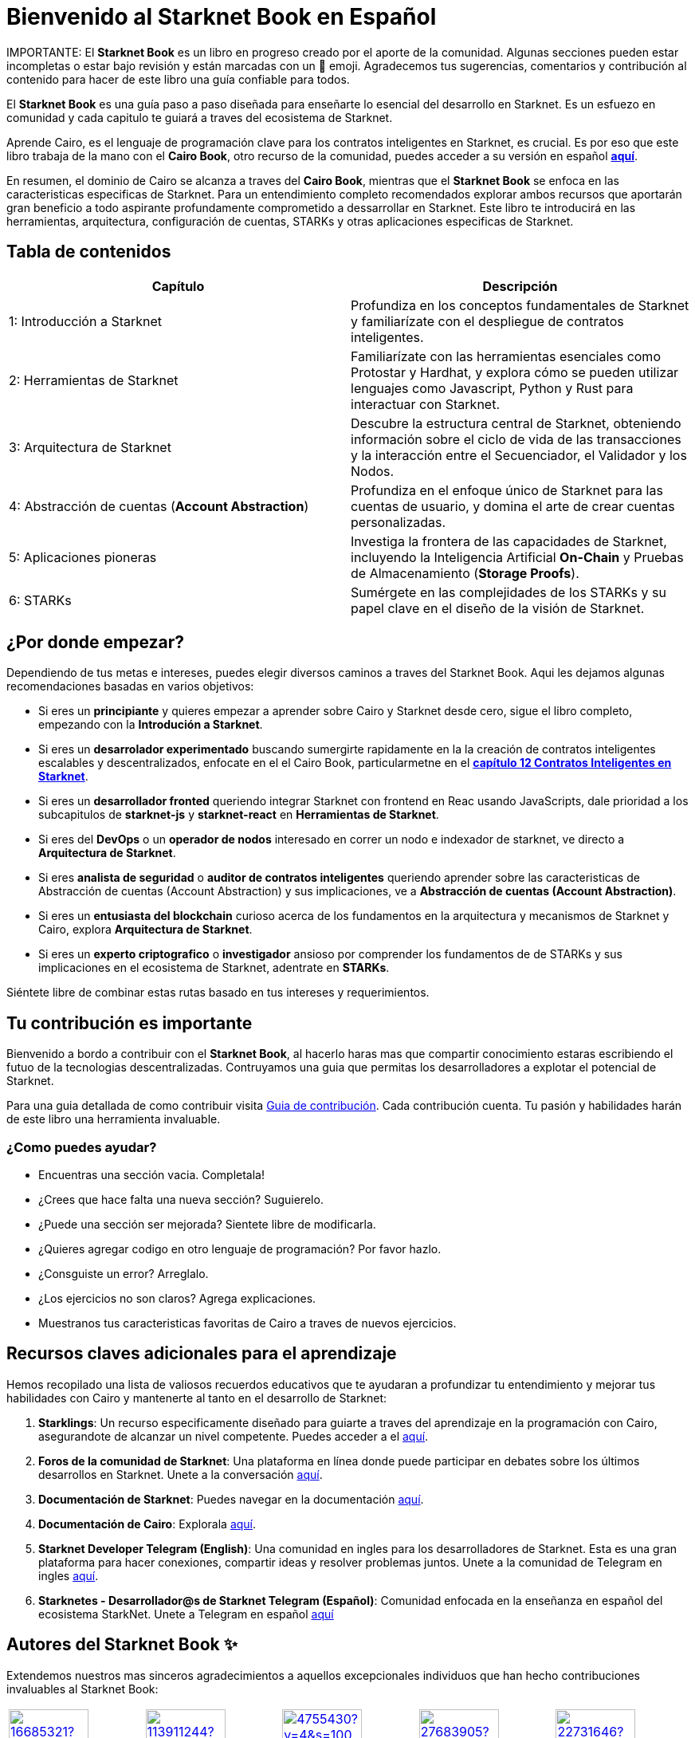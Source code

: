 = Bienvenido al *Starknet Book* en Español
:navtitle: El *Starknet Book* (versión español)

====
IMPORTANTE: El *Starknet Book* es un libro en progreso creado por el aporte de la comunidad. Algunas secciones pueden estar incompletas o estar bajo revisión y están marcadas con un 🚧 emoji. Agradecemos tus sugerencias, comentarios y contribución al contenido para hacer de este libro una guía confiable para todos.
====

El *Starknet Book* es una guía paso a paso diseñada para enseñarte lo esencial del desarrollo en Starknet. Es un esfuezo en comunidad y cada capitulo te guiará a traves del ecosistema de Starknet.

Aprende Cairo, es el lenguaje de programación clave para los contratos inteligentes en Starknet, es crucial. Es por eso que este libro trabaja de la mano con el *Cairo Book*, otro recurso de la comunidad, puedes acceder a su versión en español https://book.cairo-lang.org/es/[**aquí**]. 

En resumen, el dominio de Cairo se alcanza a traves del *Cairo Book*, mientras que el *Starknet Book* se enfoca en las caracteristicas especificas de Starknet. Para un entendimiento completo recomendados explorar ambos recursos que aportarán gran beneficio a todo aspirante profundamente comprometido a dessarrollar en Starknet. Este libro te introducirá en las herramientas, arquitectura, configuración de cuentas, STARKs y otras aplicaciones especificas de Starknet. 

== Tabla de contenidos

[.chapter-titles]
|===
|Capítulo | Descripción

|1: Introducción a Starknet | Profundiza en los conceptos fundamentales de Starknet y familiarízate con el despliegue de contratos inteligentes.

|2: Herramientas de Starknet | Familiarízate con las herramientas esenciales como Protostar y Hardhat, y explora cómo se pueden utilizar lenguajes como Javascript, Python y Rust para interactuar con Starknet.

|3: Arquitectura de Starknet | Descubre la estructura central de Starknet, obteniendo información sobre el ciclo de vida de las transacciones y la interacción entre el Secuenciador, el Validador y los Nodos.

|4: Abstracción de cuentas (*Account Abstraction*) | Profundiza en el enfoque único de Starknet para las cuentas de usuario, y domina el arte de crear cuentas personalizadas.

|5: Aplicaciones pioneras | Investiga la frontera de las capacidades de Starknet, incluyendo la Inteligencia Artificial *On-Chain* y Pruebas de Almacenamiento (*Storage Proofs*).

|6: STARKs | Sumérgete en las complejidades de los STARKs y su papel clave en el diseño de la visión de Starknet.
|===

== ¿Por donde empezar?

Dependiendo de tus metas e intereses, puedes elegir diversos caminos a traves del Starknet Book. Aqui les dejamos algunas recomendaciones basadas en varios objetivos:

* Si eres un *principiante* y quieres empezar a aprender sobre Cairo y Starknet desde cero, sigue el libro completo, empezando con la *Introdución a Starknet*.

* Si eres un *desarrolador experimentado* buscando sumergirte rapidamente en la la creación de contratos inteligentes escalables y descentralizados, enfocate en el el Cairo Book, particularmetne en el  ((https://book.cairo-lang.org/es/ch99-00-starknet-smart-contracts.html[*capítulo 12 Contratos Inteligentes en Starknet*])). 

* Si eres un *desarrollador fronted* queriendo integrar Starknet con frontend en Reac usando JavaScripts, dale prioridad a los subcapitulos de *starknet-js* y *starknet-react* en *Herramientas de Starknet*.

* Si eres del *DevOps* o un *operador de nodos* interesado en correr un nodo e indexador de starknet, ve directo a *Arquitectura de Starknet*.

* Si eres *analista de seguridad* o *auditor de contratos inteligentes* queriendo aprender sobre las caracteristicas de Abstracción de cuentas (Account Abstraction) y sus implicaciones, ve a *Abstracción de cuentas (Account Abstraction)*.

* Si eres un *entusiasta del blockchain* curioso acerca de los fundamentos en la arquitectura y mecanismos de Starknet y Cairo, explora *Arquitectura de Starknet*.

* Si eres un *experto criptografico* o *investigador* ansioso por comprender los fundamentos de de STARKs y sus implicaciones en el ecosistema de Starknet, adentrate en *STARKs*.

Siéntete libre de combinar estas rutas basado en tus intereses y requerimientos.

== Tu contribución es importante

Bienvenido a bordo a contribuir con el *Starknet Book*, al hacerlo haras mas que compartir conocimiento estaras escribiendo el futuo de la tecnologias descentralizadas.  Contruyamos una guia que permitas los desarrolladores a explotar el potencial de Starknet.

Para una guia detallada de como contribuir visita https://github.com/starknet-edu/starknetbook/blob/main/CONTRIBUTING.adoc[Guia de contribución]. Cada contribución cuenta. Tu pasión y habilidades harán de este libro una herramienta invaluable.

=== ¿Como puedes ayudar?

* Encuentras una sección vacia. Completala!
* ¿Crees que hace falta una nueva sección? Suguierelo.
* ¿Puede una sección ser mejorada? Sientete libre de modificarla.
* ¿Quieres agregar codigo en otro lenguaje de programación? Por favor hazlo. 
* ¿Consguiste un error? Arreglalo.
* ¿Los ejercicios no son claros? Agrega explicaciones.
* Muestranos tus caracteristicas favoritas de Cairo a traves de nuevos ejercicios.

== Recursos claves adicionales para el aprendizaje

Hemos recopilado una lista de valiosos recuerdos educativos que te ayudaran a profundizar tu entendimiento y mejorar tus habilidades con Cairo y mantenerte al tanto en el desarrollo de Starknet:

1. **Starklings**: Un recurso especificamente diseñado para guiarte a traves del aprendizaje en la programación con Cairo, asegurandote de alcanzar un nivel competente. Puedes acceder a el https://github.com/shramee/starklings-cairo1[aquí].
2. **Foros de la comunidad de Starknet**: Una plataforma en línea donde puede participar en debates sobre los últimos desarrollos en Starknet. Unete a la conversación https://community.starknet.io/[aquí].
3. **Documentación de Starknet**: Puedes navegar en la documentación https://docs.starknet.io/[aquí].
4. **Documentación de Cairo**: Explorala https://www.cairo-lang.org/docs[aquí].
5. **Starknet Developer Telegram (English)**: Una comunidad en ingles para los desarrolladores de Starknet. Esta es una gran plataforma para hacer conexiones, compartir ideas y resolver problemas juntos. Unete a la comunidad de Telegram en ingles  https://t.me/starknetna[aquí].
6. **Starknetes - Desarrollador@s de Starknet Telegram (Español)**: Comunidad enfocada en la enseñanza en español del ecosistema StarkNet. Unete a Telegram en español https://t.me/starknet_es[aquí]

== Autores del Starknet Book ✨

Extendemos nuestros mas sinceros agradecimientos a aquellos excepcionales individuos que han hecho contribuciones invaluables al Starknet Book:


[cols="5*"]
|===
a|
image::https://avatars.githubusercontent.com/u/16685321?v=4&s=100[width=100, link="https://github.com/drspacemn"]
Dr Spaceman +
a|
image::https://avatars.githubusercontent.com/u/113911244?v=4&s=100[width=100, link="https://github.com/JameStark"]
James Stark +
a|
image::https://avatars.githubusercontent.com/u/4755430?v=4&s=100[width=100, link="https://github.com/omarespejel"]
Omar Espejel +
a|
image::https://avatars.githubusercontent.com/u/27683905?v=4&s=100[width=100, link="https://github.com/gyan0890"]
Gyan +
a|
image::https://avatars.githubusercontent.com/u/22731646?v=4&s=100[width=100, link="https://github.com/l-henri"]
Henri +
a|
image::https://avatars.githubusercontent.com/u/2279046?v=4&s=100[width=100, link="https://github.com/barretodavid"]
David Barreto +
a|
image::https://avatars.githubusercontent.com/u/30735581?v=4&s=100[width=100, link="https://github.com/remedcu"]
Remedcu +
a|
image::https://avatars.githubusercontent.com/u/73983677?v=4&s=100[width=100, link="https://github.com/omahs"]
Omahs +
a|
image::https://avatars.githubusercontent.com/u/70894690?v=4&s=100[width=100, link="https://github.com/LucasLvy"]
Lucas @ Starkware +
a|
image::https://avatars.githubusercontent.com/u/33158502?v=4&s=100[width=100, link="https://github.com/qd-qd"]
Qd-Qd +
a|
image::https://avatars.githubusercontent.com/u/12909374?v=4&s=100[width=100, link="https://github.com/oboulant"]
Oboulant +
a|
image::https://avatars.githubusercontent.com/u/63842643?v=4&s=100[width=100, link="https://github.com/codeWhizperer"]
Code Whizperer +
a|
image::https://avatars.githubusercontent.com/u/2437994?v=4&s=100[width=100, link="https://github.com/avimak"]
Avi Mak +
a|
image::https://avatars.githubusercontent.com/u/36516516?v=4&s=100[width=100, link="https://github.com/robertkodra"]
Robert Kodra +
a|
image::https://avatars.githubusercontent.com/u/49245208?v=4&s=100[width=100, link="https://github.com/SupremeSingh"]
Manmit Singh +
a|
image::https://avatars.githubusercontent.com/u/85268534?v=4&s=100[width=100, link="https://github.com/LvisWang"]
Lvis Wang +
a|
image::https://avatars.githubusercontent.com/u/98833290?v=4&s=100[width=100, link="https://github.com/leablock"]
Leablock + 
a|
image::https://avatars.githubusercontent.com/u/113949669?v=4&s=100[width=100, link="https://github.com/cliraa"]
Carlos Lira + 
a|
image::https://avatars.githubusercontent.com/u/21693926?v=4&s=100[width=100, link="https://github.com/ArturVargas"]
Artur Vargas + 
a| 
image::https://avatars.githubusercontent.com/u/126797224?v=4&s=100[width=100, link="https://github.com/lorcan-codes"]
Lorcan-codes + 
a|
image::https://avatars.githubusercontent.com/u/117481421?v=4&s=100[width=100, link="https://github.com/devnet0x"]
Devnet0x +
a|
image::https://avatars.githubusercontent.com/u/2848732?v=4&s=100[width=100, link="https://github.com/ivpavici"]
Ivan Pavičić +
a|
image::https://avatars.githubusercontent.com/u/67330943?v=4&s=100[width=100, link="https://github.com/RaphaelNdonga"]
Raphael Ndonga + 
a|
image::https://avatars.githubusercontent.com/u/114395459?v=4&s=100[width=100, link="https://github.com/0xAsten"]
Asten +
a|
image::https://avatars.githubusercontent.com/u/35219743?v=4&s=100[width=100, link="https://github.com/trangnv"]
Trangnv +
a|
image::https://avatars.githubusercontent.com/u/102651969?v=4&s=100[width=100, link="https://github.com/0xKubitus"]
0xKubitus + 
a|
image::https://avatars.githubusercontent.com/u/12902455?v=4&s=100[width=100, link="https://github.com/EvolveArt"]
Evolve Art +
a|
image::https://avatars.githubusercontent.com/u/112663528?v=4&s=100[width=100, link="https://github.com/Nadai2010"]
Nadai +
a|
image::https://avatars.githubusercontent.com/u/30095502?v=4&s=100[width=100, link="https://github.com/prix0007"]
Prince Anuragi +
a|
image::https://avatars.githubusercontent.com/u/876976?v=4&s=100[width=100, link="https://github.com/ccolorado"]
Ccolorado +
a|
image::https://avatars.githubusercontent.com/u/95504156?v=4&s=100[width=100, link="https://github.com/die-h"]
Diego Hermida +
a|
image::https://avatars.githubusercontent.com/u/105909776?v=4&s=100[width=100, link="https://github.com/0x180db"]
0x180db +
a|
image::https://avatars.githubusercontent.com/u/11048263?v=4&s=100[width=100, link="https://github.com/shramee"]
Shramee Srivastav +
a|
image::https://avatars.githubusercontent.com/u/31094102?v=4&s=100[width=100, link="https://github.com/tranhoaison"]
Santala +
a|
image::https://avatars.githubusercontent.com/u/13951843?v=4&s=100[width=100, link="https://github.com/satyambnsal"]
Satyam Bansal +
a|
image::https://avatars.githubusercontent.com/u/25623039?v=4&s=100[width=100, link="https://github.com/zediogoviana"]
Zé Diogo + 
a|
image::https://avatars.githubusercontent.com/u/106890011?v=4&s=100[width=100, link="https://github.com/Pikkuherkko"]
Pikkuherkko +
a|
image::https://avatars.githubusercontent.com/u/2940022?v=4&s=100[width=100, link="https://github.com/DavideSilva"]
Davide Silva + 
a|
image::https://avatars.githubusercontent.com/u/22482966?v=4&s=100[width=100, link="https://github.com/leapalazzolo"]
Leapalazzolo +
a|
image::https://avatars.githubusercontent.com/u/65915812?v=4&s=100[width=100, link="https://github.com/keivinonline"]
Keivin +
a|
image::https://avatars.githubusercontent.com/u/87354252?v=4&s=100[width=100, link="https://github.com/lambda-0x"]
lambda-0x +
a|
image::https://avatars.githubusercontent.com/u/22297601?v=4&s=100[width=100, link="https://github.com/davelange"]
David Lange
a|
image::https://avatars.githubusercontent.com/u/46480795?v=4&s=100[width=100, link="https://github.com/0xlny"]
0xlenny 
a|
image::https://avatars.githubusercontent.com/u/125185051?v=4&s=100[width=100, link="https://github.com/LandauRaz"]
razlandau
a|
image::https://avatars.githubusercontent.com/u/24778804?v=4&s=100[width=100, link="https://github.com/neelkamath"]
neelkamath
a|
image::https://avatars.githubusercontent.com/u/75367288?v=4&s=100[width=100, link="https://github.com/Brivan-26"]
Mohamed Abdessamed
a|
image::https://avatars.githubusercontent.com/u/18651846?v=4&s=100[width=100, link="https://github.com/wenzhenxiang"]
xiang
a|
image::https://avatars.githubusercontent.com/u/39279277?v=4&s=100[width=100, link="https://github.com/stoobie"]
Steve Goodman
a|
image::https://avatars.githubusercontent.com/u/22782504?v=4&s=100[width=100, link="https://github.com/gianmarcoalarcon"]
GianMarco
a|
image::https://avatars.githubusercontent.com/u/19387360?v=4&s=100[width=100, link="https://github.com/TEMHITHORPHE"]
TEMHITHORPHE
a|
|===
